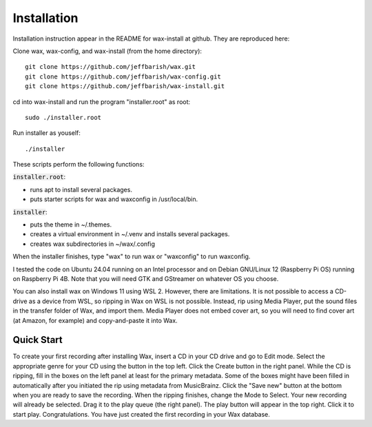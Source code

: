 .. index:: single: mode; installation
.. _installation:

Installation
============

Installation instruction appear in the README for wax-install at github. They are reproduced here:

Clone wax, wax-config, and wax-install (from the home directory)::

    git clone https://github.com/jeffbarish/wax.git
    git clone https://github.com/jeffbarish/wax-config.git
    git clone https://github.com/jeffbarish/wax-install.git

cd into wax-install and run the program "installer.root" as root::

    sudo ./installer.root

Run installer as youself::

    ./installer

These scripts perform the following functions:

:code:`installer.root`:

- runs apt to install several packages.

- puts starter scripts for wax and waxconfig in /usr/local/bin.

:code:`installer`:

- puts the theme in ~/.themes.

- creates a virtual environment in ~/.venv and installs several packages.

- creates wax subdirectories in ~/wax/.config

When the installer finishes, type "wax" to run wax or "waxconfig" to run waxconfig.

I tested the code on Ubuntu 24.04 running on an Intel processor and on Debian GNU/Linux 12 (Raspberry Pi OS) running on Raspberry Pi 4B. Note that you will need GTK and GStreamer on whatever OS you choose.

You can also install wax on Windows 11 using WSL 2. However, there are limitations. It is not possible to access a CD-drive as a device from WSL, so ripping in Wax on WSL is not possible. Instead, rip using Media Player, put the sound files in the transfer folder of Wax, and import them. Media Player does not embed cover art, so you will need to find cover art (at Amazon, for example) and copy-and-paste it into Wax.

Quick Start
-----------

To create your first recording after installing Wax, insert a CD in your CD drive and go to Edit mode. Select the appropriate genre for your CD using the button in the top left. Click the Create button in the right panel. While the CD is ripping, fill in the boxes on the left panel at least for the primary metadata. Some of the boxes might have been filled in automatically after you initiated the rip using metadata from MusicBrainz. Click the "Save new" button at the bottom when you are ready to save the recording. When the ripping finishes, change the Mode to Select. Your new recording will already be selected. Drag it to the play queue (the right panel). The play button will appear in the top right. Click it to start play. Congratulations. You have just created the first recording in your Wax database.
